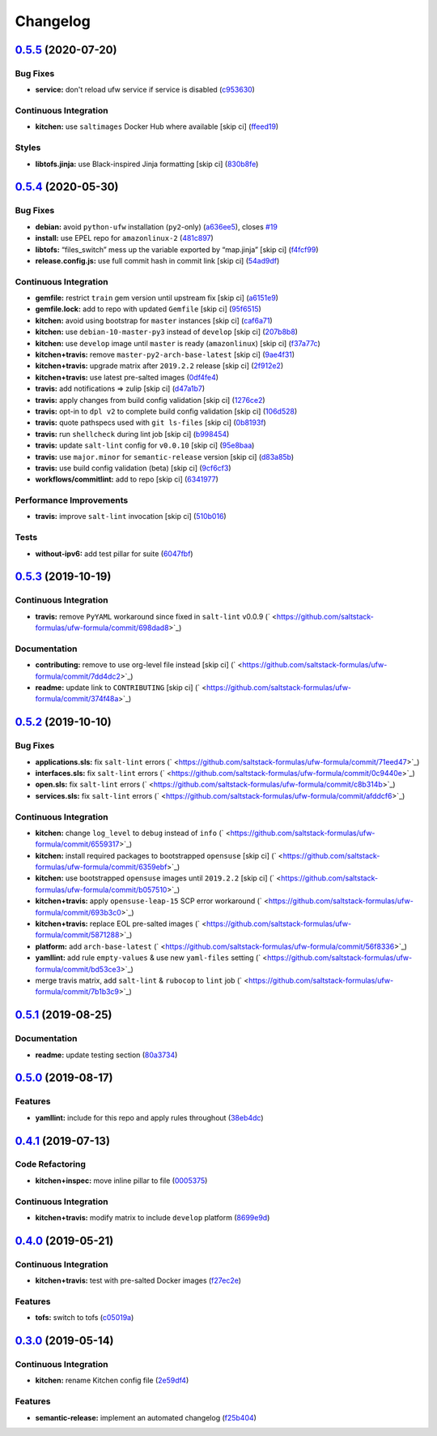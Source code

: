 
Changelog
=========

`0.5.5 <https://github.com/saltstack-formulas/ufw-formula/compare/v0.5.4...v0.5.5>`_ (2020-07-20)
-----------------------------------------------------------------------------------------------------

Bug Fixes
^^^^^^^^^


* **service:** don't reload ufw service if service is disabled (\ `c953630 <https://github.com/saltstack-formulas/ufw-formula/commit/c953630e5f53f15d873981325a5f9b52f5f812e0>`_\ )

Continuous Integration
^^^^^^^^^^^^^^^^^^^^^^


* **kitchen:** use ``saltimages`` Docker Hub where available [skip ci] (\ `ffeed19 <https://github.com/saltstack-formulas/ufw-formula/commit/ffeed19c39447ba825fcc8d42ed70f673ae3a098>`_\ )

Styles
^^^^^^


* **libtofs.jinja:** use Black-inspired Jinja formatting [skip ci] (\ `830b8fe <https://github.com/saltstack-formulas/ufw-formula/commit/830b8fe0591bb51332920c8a39ed5ba1dd27a10c>`_\ )

`0.5.4 <https://github.com/saltstack-formulas/ufw-formula/compare/v0.5.3...v0.5.4>`_ (2020-05-30)
-----------------------------------------------------------------------------------------------------

Bug Fixes
^^^^^^^^^


* **debian:** avoid ``python-ufw`` installation (\ ``py2``\ -only) (\ `a636ee5 <https://github.com/saltstack-formulas/ufw-formula/commit/a636ee5406d51f106e49e8022b44c5ce997d9aec>`_\ ), closes `#19 <https://github.com/saltstack-formulas/ufw-formula/issues/19>`_
* **install:** use EPEL repo for ``amazonlinux-2`` (\ `481c897 <https://github.com/saltstack-formulas/ufw-formula/commit/481c8973f79947e074455dc5caf1d752eb11fdfc>`_\ )
* **libtofs:** “files_switch” mess up the variable exported by “map.jinja” [skip ci] (\ `f4fcf99 <https://github.com/saltstack-formulas/ufw-formula/commit/f4fcf992748566ab509e41514572ecdfc2b7a62e>`_\ )
* **release.config.js:** use full commit hash in commit link [skip ci] (\ `54ad9df <https://github.com/saltstack-formulas/ufw-formula/commit/54ad9dfe58923fc7578cfd9131e84d2e5b7846ae>`_\ )

Continuous Integration
^^^^^^^^^^^^^^^^^^^^^^


* **gemfile:** restrict ``train`` gem version until upstream fix [skip ci] (\ `a6151e9 <https://github.com/saltstack-formulas/ufw-formula/commit/a6151e96ee51329a478a431319fc73628d3c4f1a>`_\ )
* **gemfile.lock:** add to repo with updated ``Gemfile`` [skip ci] (\ `95f6515 <https://github.com/saltstack-formulas/ufw-formula/commit/95f651535e2c15a02bd584d4a38ba6b232c1fbb4>`_\ )
* **kitchen:** avoid using bootstrap for ``master`` instances [skip ci] (\ `caf6a71 <https://github.com/saltstack-formulas/ufw-formula/commit/caf6a713ccb6719f3e41b518b86fee90c15d7fde>`_\ )
* **kitchen:** use ``debian-10-master-py3`` instead of ``develop`` [skip ci] (\ `207b8b8 <https://github.com/saltstack-formulas/ufw-formula/commit/207b8b806e2018ed8ed7f3894982b8d403ac2d5d>`_\ )
* **kitchen:** use ``develop`` image until ``master`` is ready (\ ``amazonlinux``\ ) [skip ci] (\ `f37a77c <https://github.com/saltstack-formulas/ufw-formula/commit/f37a77c70659d43a904faf6652af23d38da4ac74>`_\ )
* **kitchen+travis:** remove ``master-py2-arch-base-latest`` [skip ci] (\ `9ae4f31 <https://github.com/saltstack-formulas/ufw-formula/commit/9ae4f31b8860c3fbe4c3f9ab22402682e5abda43>`_\ )
* **kitchen+travis:** upgrade matrix after ``2019.2.2`` release [skip ci] (\ `2f912e2 <https://github.com/saltstack-formulas/ufw-formula/commit/2f912e201c58f13c428c77a654e95bde898c2ef3>`_\ )
* **kitchen+travis:** use latest pre-salted images (\ `0df4fe4 <https://github.com/saltstack-formulas/ufw-formula/commit/0df4fe4cfbb9521d08a56b004bf706b5cedfd905>`_\ )
* **travis:** add notifications => zulip [skip ci] (\ `d47a1b7 <https://github.com/saltstack-formulas/ufw-formula/commit/d47a1b7f71fb6bd0e12b11c1d9b0fea42f404d25>`_\ )
* **travis:** apply changes from build config validation [skip ci] (\ `1276ce2 <https://github.com/saltstack-formulas/ufw-formula/commit/1276ce2411fbdd823b5334cb9d1a780b37d3232f>`_\ )
* **travis:** opt-in to ``dpl v2`` to complete build config validation [skip ci] (\ `106d528 <https://github.com/saltstack-formulas/ufw-formula/commit/106d5283f256488dfe465e21d8a1b3c8fa0469d7>`_\ )
* **travis:** quote pathspecs used with ``git ls-files`` [skip ci] (\ `0b8193f <https://github.com/saltstack-formulas/ufw-formula/commit/0b8193fd5a9f85f7c12ba8f887ff160cdda986b6>`_\ )
* **travis:** run ``shellcheck`` during lint job [skip ci] (\ `b998454 <https://github.com/saltstack-formulas/ufw-formula/commit/b998454cc401ce4758b8a8c9ab6f57d51b64eadf>`_\ )
* **travis:** update ``salt-lint`` config for ``v0.0.10`` [skip ci] (\ `95e8baa <https://github.com/saltstack-formulas/ufw-formula/commit/95e8baa9db5865076ab27eb876a42d310af67427>`_\ )
* **travis:** use ``major.minor`` for ``semantic-release`` version [skip ci] (\ `d83a85b <https://github.com/saltstack-formulas/ufw-formula/commit/d83a85be9580be5753ffcee656b328f5e580edf1>`_\ )
* **travis:** use build config validation (beta) [skip ci] (\ `9cf6cf3 <https://github.com/saltstack-formulas/ufw-formula/commit/9cf6cf350ed4362a69419ba191ce658c56ca6744>`_\ )
* **workflows/commitlint:** add to repo [skip ci] (\ `6341977 <https://github.com/saltstack-formulas/ufw-formula/commit/63419772eb7055d838a9ee3bf55c54d009b7fcc5>`_\ )

Performance Improvements
^^^^^^^^^^^^^^^^^^^^^^^^


* **travis:** improve ``salt-lint`` invocation [skip ci] (\ `510b016 <https://github.com/saltstack-formulas/ufw-formula/commit/510b0169da4c673130708f22c9a143cb4c86da70>`_\ )

Tests
^^^^^


* **without-ipv6:** add test pillar for suite (\ `6047fbf <https://github.com/saltstack-formulas/ufw-formula/commit/6047fbfc4c77eddd31c8507e0505e5d0b62fe67b>`_\ )

`0.5.3 <https://github.com/saltstack-formulas/ufw-formula/compare/v0.5.2...v0.5.3>`_ (2019-10-19)
-----------------------------------------------------------------------------------------------------

Continuous Integration
^^^^^^^^^^^^^^^^^^^^^^


* **travis:** remove ``PyYAML`` workaround since fixed in ``salt-lint`` v0.0.9 (\ ` <https://github.com/saltstack-formulas/ufw-formula/commit/698dad8>`_\ )

Documentation
^^^^^^^^^^^^^


* **contributing:** remove to use org-level file instead [skip ci] (\ ` <https://github.com/saltstack-formulas/ufw-formula/commit/7dd4dc2>`_\ )
* **readme:** update link to ``CONTRIBUTING`` [skip ci] (\ ` <https://github.com/saltstack-formulas/ufw-formula/commit/374f48a>`_\ )

`0.5.2 <https://github.com/saltstack-formulas/ufw-formula/compare/v0.5.1...v0.5.2>`_ (2019-10-10)
-----------------------------------------------------------------------------------------------------

Bug Fixes
^^^^^^^^^


* **applications.sls:** fix ``salt-lint`` errors (\ ` <https://github.com/saltstack-formulas/ufw-formula/commit/71eed47>`_\ )
* **interfaces.sls:** fix ``salt-lint`` errors (\ ` <https://github.com/saltstack-formulas/ufw-formula/commit/0c9440e>`_\ )
* **open.sls:** fix ``salt-lint`` errors (\ ` <https://github.com/saltstack-formulas/ufw-formula/commit/c8b314b>`_\ )
* **services.sls:** fix ``salt-lint`` errors (\ ` <https://github.com/saltstack-formulas/ufw-formula/commit/afddcf6>`_\ )

Continuous Integration
^^^^^^^^^^^^^^^^^^^^^^


* **kitchen:** change ``log_level`` to ``debug`` instead of ``info`` (\ ` <https://github.com/saltstack-formulas/ufw-formula/commit/6559317>`_\ )
* **kitchen:** install required packages to bootstrapped ``opensuse`` [skip ci] (\ ` <https://github.com/saltstack-formulas/ufw-formula/commit/6359ebf>`_\ )
* **kitchen:** use bootstrapped ``opensuse`` images until ``2019.2.2`` [skip ci] (\ ` <https://github.com/saltstack-formulas/ufw-formula/commit/b057510>`_\ )
* **kitchen+travis:** apply ``opensuse-leap-15`` SCP error workaround (\ ` <https://github.com/saltstack-formulas/ufw-formula/commit/693b3c0>`_\ )
* **kitchen+travis:** replace EOL pre-salted images (\ ` <https://github.com/saltstack-formulas/ufw-formula/commit/5871288>`_\ )
* **platform:** add ``arch-base-latest`` (\ ` <https://github.com/saltstack-formulas/ufw-formula/commit/56f8336>`_\ )
* **yamllint:** add rule ``empty-values`` & use new ``yaml-files`` setting (\ ` <https://github.com/saltstack-formulas/ufw-formula/commit/bd53ce3>`_\ )
* merge travis matrix, add ``salt-lint`` & ``rubocop`` to ``lint`` job (\ ` <https://github.com/saltstack-formulas/ufw-formula/commit/7b1b3c9>`_\ )

`0.5.1 <https://github.com/saltstack-formulas/ufw-formula/compare/v0.5.0...v0.5.1>`_ (2019-08-25)
-----------------------------------------------------------------------------------------------------

Documentation
^^^^^^^^^^^^^


* **readme:** update testing section (\ `80a3734 <https://github.com/saltstack-formulas/ufw-formula/commit/80a3734>`_\ )

`0.5.0 <https://github.com/saltstack-formulas/ufw-formula/compare/v0.4.1...v0.5.0>`_ (2019-08-17)
-----------------------------------------------------------------------------------------------------

Features
^^^^^^^^


* **yamllint:** include for this repo and apply rules throughout (\ `38eb4dc <https://github.com/saltstack-formulas/ufw-formula/commit/38eb4dc>`_\ )

`0.4.1 <https://github.com/saltstack-formulas/ufw-formula/compare/v0.4.0...v0.4.1>`_ (2019-07-13)
-----------------------------------------------------------------------------------------------------

Code Refactoring
^^^^^^^^^^^^^^^^


* **kitchen+inspec:** move inline pillar to file (\ `0005375 <https://github.com/saltstack-formulas/ufw-formula/commit/0005375>`_\ )

Continuous Integration
^^^^^^^^^^^^^^^^^^^^^^


* **kitchen+travis:** modify matrix to include ``develop`` platform (\ `8699e9d <https://github.com/saltstack-formulas/ufw-formula/commit/8699e9d>`_\ )

`0.4.0 <https://github.com/saltstack-formulas/ufw-formula/compare/v0.3.0...v0.4.0>`_ (2019-05-21)
-----------------------------------------------------------------------------------------------------

Continuous Integration
^^^^^^^^^^^^^^^^^^^^^^


* **kitchen+travis:** test with pre-salted Docker images (\ `f27ec2e <https://github.com/saltstack-formulas/ufw-formula/commit/f27ec2e>`_\ )

Features
^^^^^^^^


* **tofs:** switch to tofs (\ `c05019a <https://github.com/saltstack-formulas/ufw-formula/commit/c05019a>`_\ )

`0.3.0 <https://github.com/saltstack-formulas/ufw-formula/compare/v0.2.0...v0.3.0>`_ (2019-05-14)
-----------------------------------------------------------------------------------------------------

Continuous Integration
^^^^^^^^^^^^^^^^^^^^^^


* **kitchen:** rename Kitchen config file (\ `2e59df4 <https://github.com/saltstack-formulas/ufw-formula/commit/2e59df4>`_\ )

Features
^^^^^^^^


* **semantic-release:** implement an automated changelog (\ `f25b404 <https://github.com/saltstack-formulas/ufw-formula/commit/f25b404>`_\ )
